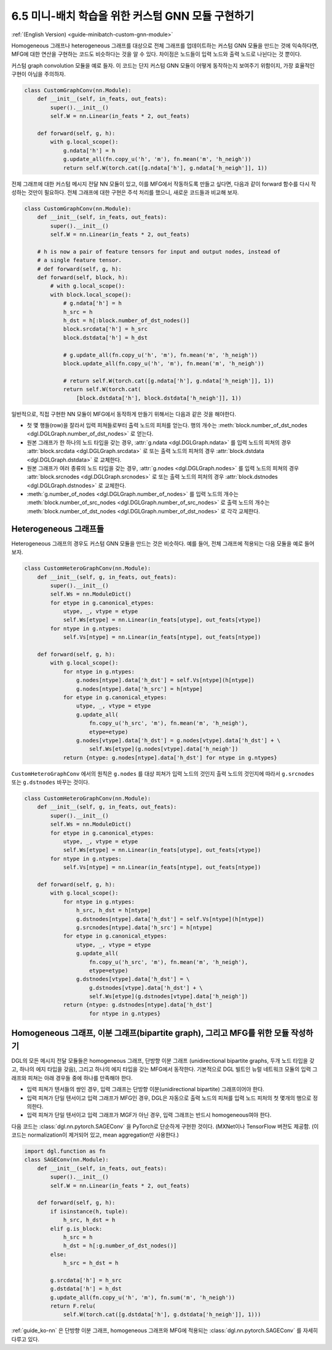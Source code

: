 .. _guide_ko-minibatch-custom-gnn-module:

6.5 미니-배치 학습을 위한 커스텀 GNN 모듈 구현하기
----------------------------------------

:ref:`(English Version) <guide-minibatch-custom-gnn-module>`

Homogeneous 그래프나 heterogeneous 그래프를 대상으로 전체 그래프를 업데이트하는 커스텀 GNN 모듈을 만드는 것에 익숙하다면, MFG에 대한 연산을 구현하는 코드도 비슷하다는 것을 알 수 있다. 차이점은 노드들이 입력 노드와 출력 노드로 나뉜다는 것 뿐이다.

커스텀 graph convolution 모듈을 예로 들자. 이 코드는 단지 커스텀 GNN 모듈이 어떻게 동작하는지 보여주기 위함이지, 가장 효율적인 구현이 아님을 주의하자. 

.. code:: python

    class CustomGraphConv(nn.Module):
        def __init__(self, in_feats, out_feats):
            super().__init__()
            self.W = nn.Linear(in_feats * 2, out_feats)
    
        def forward(self, g, h):
            with g.local_scope():
                g.ndata['h'] = h
                g.update_all(fn.copy_u('h', 'm'), fn.mean('m', 'h_neigh'))
                return self.W(torch.cat([g.ndata['h'], g.ndata['h_neigh']], 1))

전체 그래프에 대한 커스텀 메시지 전달 NN 모듈이 있고, 이를 MFG에서 작동하도록 만들고 싶다면, 다음과 같이 forward 함수를 다시 작성하는 것만이 필요하다. 전체 그래프에 대한 구현은 주석 처리를 했으니, 새로운 코드들과 비교해 보자.

.. code:: python

    class CustomGraphConv(nn.Module):
        def __init__(self, in_feats, out_feats):
            super().__init__()
            self.W = nn.Linear(in_feats * 2, out_feats)
    
        # h is now a pair of feature tensors for input and output nodes, instead of
        # a single feature tensor.
        # def forward(self, g, h):
        def forward(self, block, h):
            # with g.local_scope():
            with block.local_scope():
                # g.ndata['h'] = h
                h_src = h
                h_dst = h[:block.number_of_dst_nodes()]
                block.srcdata['h'] = h_src
                block.dstdata['h'] = h_dst
    
                # g.update_all(fn.copy_u('h', 'm'), fn.mean('m', 'h_neigh'))
                block.update_all(fn.copy_u('h', 'm'), fn.mean('m', 'h_neigh'))
    
                # return self.W(torch.cat([g.ndata['h'], g.ndata['h_neigh']], 1))
                return self.W(torch.cat(
                    [block.dstdata['h'], block.dstdata['h_neigh']], 1))

일반적으로, 직접 구현한 NN 모듈이 MFG에서 동작하게 만들기 위해서는 다음과 같은 것을 해야한다.

- 첫 몇 행들(row)을 잘라서 입력 피쳐들로부터 출력 노드의 피처를 얻는다. 행의 개수는 :meth:`block.number_of_dst_nodes <dgl.DGLGraph.number_of_dst_nodes>` 로 얻는다.
- 원본 그래프가 한 하나의 노드 타입을 갖는 경우, :attr:`g.ndata <dgl.DGLGraph.ndata>` 를 입력 노드의 피쳐의 경우 :attr:`block.srcdata <dgl.DGLGraph.srcdata>` 로 또는 출력 노드의 피쳐의 경우 :attr:`block.dstdata <dgl.DGLGraph.dstdata>` 로 교체한다.
- 원본 그래프가 여러 종류의 노드 타입을 갖는 경우, :attr:`g.nodes <dgl.DGLGraph.nodes>` 를 입력 노드의 피쳐의 경우 :attr:`block.srcnodes <dgl.DGLGraph.srcnodes>` 로 또는 출력 노드의 피처의 경우 :attr:`block.dstnodes <dgl.DGLGraph.dstnodes>` 로 교체한다.
- :meth:`g.number_of_nodes <dgl.DGLGraph.number_of_nodes>` 를 입력 노드의 개수는 :meth:`block.number_of_src_nodes <dgl.DGLGraph.number_of_src_nodes>` 로 출력 노드의 개수는 :meth:`block.number_of_dst_nodes <dgl.DGLGraph.number_of_dst_nodes>` 로 각각 교체한다.

Heterogeneous 그래프들
~~~~~~~~~~~~~~~~~~~~

Heterogeneous 그래프의 경우도 커스텀 GNN 모듈을 만드는 것은 비슷하다. 예를 들어, 전체 그래프에 적용되는 다음 모듈을 예로 들어보자.

.. code:: python

    class CustomHeteroGraphConv(nn.Module):
        def __init__(self, g, in_feats, out_feats):
            super().__init__()
            self.Ws = nn.ModuleDict()
            for etype in g.canonical_etypes:
                utype, _, vtype = etype
                self.Ws[etype] = nn.Linear(in_feats[utype], out_feats[vtype])
            for ntype in g.ntypes:
                self.Vs[ntype] = nn.Linear(in_feats[ntype], out_feats[ntype])
    
        def forward(self, g, h):
            with g.local_scope():
                for ntype in g.ntypes:
                    g.nodes[ntype].data['h_dst'] = self.Vs[ntype](h[ntype])
                    g.nodes[ntype].data['h_src'] = h[ntype]
                for etype in g.canonical_etypes:
                    utype, _, vtype = etype
                    g.update_all(
                        fn.copy_u('h_src', 'm'), fn.mean('m', 'h_neigh'),
                        etype=etype)
                    g.nodes[vtype].data['h_dst'] = g.nodes[vtype].data['h_dst'] + \
                        self.Ws[etype](g.nodes[vtype].data['h_neigh'])
                return {ntype: g.nodes[ntype].data['h_dst'] for ntype in g.ntypes}

``CustomHeteroGraphConv`` 에서의 원칙은 ``g.nodes`` 를 대상 피쳐가 입력 노드의 것인지 출력 노드의 것인지에 따라서 ``g.srcnodes`` 또는 ``g.dstnodes`` 바꾸는 것이다.

.. code:: python

    class CustomHeteroGraphConv(nn.Module):
        def __init__(self, g, in_feats, out_feats):
            super().__init__()
            self.Ws = nn.ModuleDict()
            for etype in g.canonical_etypes:
                utype, _, vtype = etype
                self.Ws[etype] = nn.Linear(in_feats[utype], out_feats[vtype])
            for ntype in g.ntypes:
                self.Vs[ntype] = nn.Linear(in_feats[ntype], out_feats[ntype])
    
        def forward(self, g, h):
            with g.local_scope():
                for ntype in g.ntypes:
                    h_src, h_dst = h[ntype]
                    g.dstnodes[ntype].data['h_dst'] = self.Vs[ntype](h[ntype])
                    g.srcnodes[ntype].data['h_src'] = h[ntype]
                for etype in g.canonical_etypes:
                    utype, _, vtype = etype
                    g.update_all(
                        fn.copy_u('h_src', 'm'), fn.mean('m', 'h_neigh'),
                        etype=etype)
                    g.dstnodes[vtype].data['h_dst'] = \
                        g.dstnodes[vtype].data['h_dst'] + \
                        self.Ws[etype](g.dstnodes[vtype].data['h_neigh'])
                return {ntype: g.dstnodes[ntype].data['h_dst']
                        for ntype in g.ntypes}

Homogeneous 그래프, 이분 그래프(bipartite graph), 그리고 MFG를 위한 모듈 작성하기
~~~~~~~~~~~~~~~~~~~~~~~~~~~~~~~~~~~~~~~~~~~~~~~~~~~~~~~~~~~~~~~~~~~~~~

DGL의 모든 메시지 전달 모듈들은 homogeneous 그래프, 단방향 이분 그래프 (unidirectional bipartite graphs, 두개 노드 타입을 갖고, 하나의 에지 타입을 갖음), 그리고 하나의 에지 타입을 갖는 MFG에서 동작한다. 기본적으로 DGL 빌트인 뉴럴 네트워크 모듈의 입력 그래프와 피쳐는 아래 경우들 중에 하나를 만족해야 한다.

- 입력 피쳐가 텐서들의 쌍인 경우, 입력 그래프는 단방향 이분(unidirectional bipartite) 그래프이어야 한다.
- 입력 피쳐가 단일 텐서이고 입력 그래프가 MFG인 경우, DGL은 자동으로 출력 노드의 피쳐를 입력 노드 피처의 첫 몇개의 행으로 정의한다.
- 입력 피쳐가 단일 텐서이고 입력 그래프가 MGF가 아닌 경우, 입력 그래프는 반드시 homogeneous여야 한다.

다음 코드는 :class:`dgl.nn.pytorch.SAGEConv` 을 PyTorch로 단순하게 구현한 것이다. (MXNet이나 TensorFlow 버전도 제공함. (이 코드는 normalization이 제거되어 있고, mean aggregation만 사용한다.)

.. code:: python

    import dgl.function as fn
    class SAGEConv(nn.Module):
        def __init__(self, in_feats, out_feats):
            super().__init__()
            self.W = nn.Linear(in_feats * 2, out_feats)
    
        def forward(self, g, h):
            if isinstance(h, tuple):
                h_src, h_dst = h
            elif g.is_block:
                h_src = h
                h_dst = h[:g.number_of_dst_nodes()]
            else:
                h_src = h_dst = h
                 
            g.srcdata['h'] = h_src
            g.dstdata['h'] = h_dst
            g.update_all(fn.copy_u('h', 'm'), fn.sum('m', 'h_neigh'))
            return F.relu(
                self.W(torch.cat([g.dstdata['h'], g.dstdata['h_neigh']], 1)))

:ref:`guide_ko-nn` 은 단방향 이분 그래프, homogeneous 그래프와 MFG에 적용되는 :class:`dgl.nn.pytorch.SAGEConv` 를 자세히 다루고 있다.


